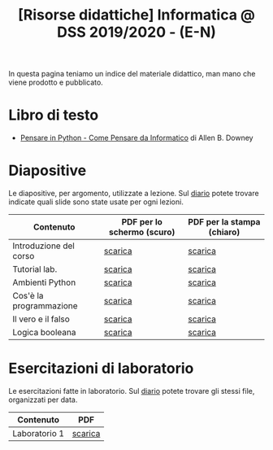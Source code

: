 #+TITLE: [Risorse didattiche] Informatica @ DSS 2019/2020 - (E-N)

In questa pagina  teniamo un indice del materiale  didattico, man mano
che viene prodotto e pubblicato.

* Libro di testo  

  - [[file:docs/PensareInPython.pdf][Pensare in Python - Come Pensare da Informatico]] di Allen B. Downey

* Diapositive 

  Le  diapositive, per  argomento,  utilizzate a  lezione. Sul  [[file:journal.org][diario]]
  potete   trovare  indicate   quali  slide   sono  state   usate  per
  ogni lezioni.

  |-------------------------+----------------------------+----------------------------|
  | Contenuto               | PDF per lo schermo (scuro) | PDF per la stampa (chiaro) |
  |-------------------------+----------------------------+----------------------------|
  | Introduzione del corso  | [[file:docs/opening-slides.pdf][scarica]]                    | [[file:docs/opening-print.pdf][scarica]]                    |
  | Tutorial lab.           | [[file:docs/tutorial_lab-slides.pdf][scarica]]                    | [[file:docs/tutorial_lab-print.pdf][scarica]]                    |
  | Ambienti Python         | [[file:docs/usarepython-slides.pdf][scarica]]                    | [[file:docs/usarepython-print.pdf][scarica]]                    |
  | Cos'è la programmazione | [[file:docs/introprogrammazione-slides.pdf][scarica]]                    | [[file:docs/introprogrammazione-print.pdf][scarica]]                    |
  | Il vero e il falso      | [[file:docs/veroefalso-slides.pdf][scarica]]                    | [[file:docs/veroefalso-print.pdf][scarica]]                    |
  | Logica booleana         | [[file:docs/logicabooleana-slides.pdf][scarica]]                    | [[file:docs/logicabooleana-print.pdf][scarica]]                    |
  |-------------------------+----------------------------+----------------------------|

* Esercitazioni di laboratorio

  Le esercitazioni fatte in laboratorio. Sul [[file:journal.org][diario]] potete trovare gli
  stessi file, organizzati per data.

  |---------------+---------|
  | Contenuto     | PDF     |
  |---------------+---------|
  | Laboratorio 1 | [[file:docs/lab01.pdf][scarica]] |
  |---------------+---------|
